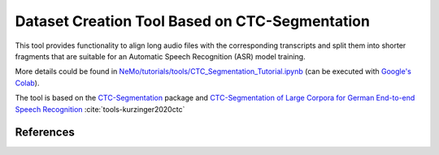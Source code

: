 Dataset Creation Tool Based on CTC-Segmentation
===============================================

This tool provides functionality to align long audio files with the corresponding transcripts and split them into shorter fragments
that are suitable for an Automatic Speech Recognition (ASR) model training.

More details could be found in `NeMo/tutorials/tools/CTC_Segmentation_Tutorial.ipynb <https://colab.research.google.com/github/NVIDIA/NeMo/blob/stable/tutorials/tools/CTC_Segmentation_Tutorial.ipynb>`__ (can be executed with `Google's Colab <https://colab.research.google.com/notebooks/intro.ipynb>`_).

The tool is based on the `CTC-Segmentation <https://github.com/lumaku/ctc-segmentation>`__ package and
`CTC-Segmentation of Large Corpora for German End-to-end Speech Recognition
<https://arxiv.org/abs/2007.09127>`__ :cite:`tools-kurzinger2020ctc`


References
----------

.. bibliography:: tools_all.bib
    :style: plain
    :labelprefix: TOOLS
    :keyprefix: tools-
